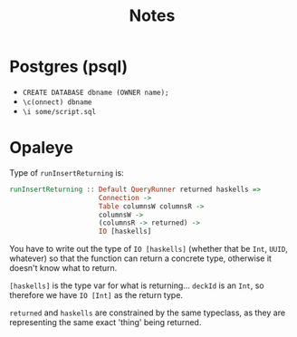 #+title: Notes

* Postgres (psql)
- ~CREATE DATABASE dbname (OWNER name);~
- ~\c(onnect) dbname~
- ~\i some/script.sql~

* Opaleye
Type of ~runInsertReturning~ is:

#+BEGIN_SRC haskell
runInsertReturning :: Default QueryRunner returned haskells =>
                      Connection ->
                      Table columnsW columnsR ->
                      columnsW ->
                      (columnsR -> returned) ->
                      IO [haskells]
#+END_SRC

You have to write out the type of ~IO [haskells]~ (whether that be ~Int~,
~UUID~, whatever) so that the function can return a concrete type, otherwise it
doesn't know what to return.

~[haskells]~ is the type var for what is returning... ~deckId~ is an ~Int~, so
therefore we have ~IO [Int]~ as the return type.

~returned~ and ~haskells~ are constrained by the same typeclass, as they are
representing the same exact 'thing' being returned.
